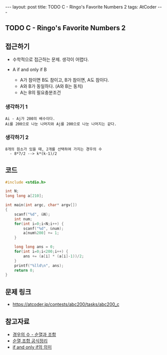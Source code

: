 #+HTML: ---
#+HTML: layout: post
#+HTML: title: TODO C - Ringo's Favorite Numbers 2
#+HTML: tags: AtCoder
#+HTML: ---
#+OPTIONS: ^:nil

** TODO C - Ringo's Favorite Numbers 2

** 접근하기
- 수학적으로 접근하는 문제. 생각이 어렵다.

- A if and only if B
  - A가 참이면 B도 참이고, B가 참이면, A도 참이다.
  - A와 B가 동일하다. (A와 B는 동치)
  - A는 B의 필요충분조건

*** 생각하기 1
#+BEGIN_EXAMPLE
Ai - Aj가 200의 배수이다.
Ai를 200으로 나눈 나머지와 Aj를 200으로 나눈 나머지는 같다.
#+END_EXAMPLE

*** 생각하기 2
#+BEGIN_EXAMPLE
8개의 원소가 있을 때, 2개를 선택하여 가지는 경우의 수
  - 8*7/2 --> k*(k-1)/2
#+END_EXAMPLE

** 코드
#+BEGIN_SRC cpp
#include <stdio.h>

int N;
long long a[210];

int main(int argc, char* argv[])
{
    scanf("%d", &N); 
    int num;
    for(int i=0;i<N;i++) {
        scanf("%d", &num);
        a[num%200] += 1;
    }

    long long ans = 0;
    for(int i=0;i<200;i++) {
        ans += (a[i] * (a[i]-1))/2;
    }
    printf("%lld\n", ans);
    return 0;
}
#+END_SRC

** 문제 링크
- https://atcoder.jp/contests/abc200/tasks/abc200_c

** 참고자료
- [[https://m.blog.naver.com/sbssbi69/220060435293][경우의 수 - 순열과 조합]]
- [[https://coding-factory.tistory.com/606][순열,조합 공식정리]]
- [[https://article2.tistory.com/1346][if and only if의 의미]]
